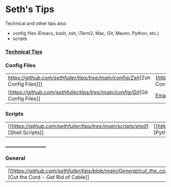 * Seth's Tips
  Technical and other tips also:
    - config files (Emacs, bash, zsh, iTerm2, Mac, Git, Maven, Python, etc.)
    - scripts

*** [[https://github.com/sethfuller/tips/blob/main/tech_tips/README.md][Technical Tips]]

*** Config Files

    |                                                                               |                                                                                  |
    |-------------------------------------------------------------------------------+----------------------------------------------------------------------------------|
    | [[Zsh Config Files][https://github.com/sethfuller/tips/tree/main/config/Zsh]][Zsh Config Files]]] | [[[Bash Config Files][https://github.com/sethfuller/tips/tree/main/config/Bash]][Bash Config Files]]  |
    | [[[Git Config Files][https://github.com/sethfuller/tips/tree/main/config/Git]][Git Config Files]] | [[https://github.com/sethfuller/tips/tree/main/config/Emacs][Emacs Config Files]] |

*** Scripts
|                                                                               |                                                                                 |
|-------------------------------------------------------------------------------+---------------------------------------------------------------------------------|
| [[[[Shell Scripts][https://github.com/sethfuller/tips/tree/main/scripts/shell]]][Shell Scripts]] | [[[[Python Scripts][https://github.com/sethfuller/tips/tree/main/scripts/python]]][Python Scripts]] |

______________________

*** General
|                                                                                                           |   |
|-----------------------------------------------------------------------------------------------------------+---|
| [[[[Cut the Cord - Get Rid of Cable][https://github.com/sethfuller/tips/blob/main/General/cut_the_cord.md]]][Cut the Cord - Get Rid of Cable]] |   |
    
